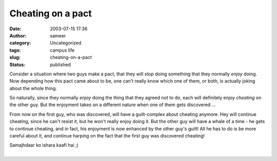 Cheating on a pact
##################
:date: 2003-07-15 17:36
:author: sameer
:category: Uncategorized
:tags: campus life
:slug: cheating-on-a-pact
:status: published

Consider a situation where two guys make a pact, that they will *stop* doing something that they normally *enjoy* doing. Now depending how this pact came about to be, one can't really know which one of them, or both, is actually joking about the whole thing.

So naturally, since they normally *enjoy* doing the thing that they agreed not to do, each will definitely enjoy *cheating* on the other guy. But the enjoyment takes on a different nature when one of them gets discovered ...

From now on the first guy, who was discovered, will have a guilt-complex about cheating anymore. Hey will continue cheating, since he can't resist it, but he won't really enjoy doing it. But the other guy will have a whale of a time - he gets to continue cheating, and in fact, his enjoyment is now enhanced by the other guy's guilt! All he has to do is be more careful about it, and continue harping on the fact that the first guy was discovered cheating!

| Samajhdaar ko ishara kaafi hai ;)
| 
